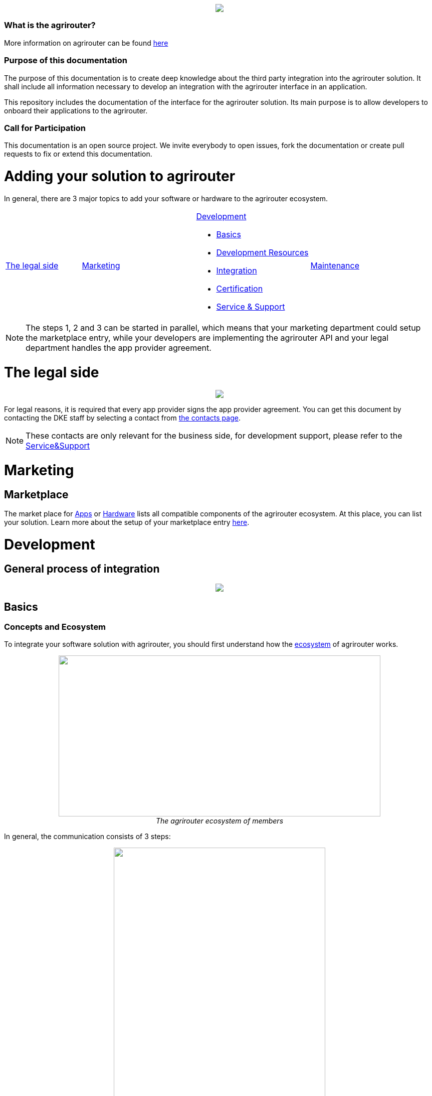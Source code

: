:imagesdir: assets/images
++++
<p align="center">
 <img src="./assets/images/agrirouter.svg">
</p>
++++

=== What is the agrirouter?
More information on agrirouter can be found link:./docs/general.adoc[here]

=== Purpose of this documentation

The purpose of this documentation is to create deep knowledge about the third party integration into the agrirouter solution. It shall include all information necessary to develop an integration with the agrirouter interface in an application.

This repository includes the documentation of the interface for the agrirouter solution.
Its main purpose is to allow developers to onboard their applications to the agrirouter.

=== Call for Participation

This documentation is an open source project. We invite everybody to open issues, fork the documentation or create pull requests to fix or extend this documentation.

= Adding your solution to agrirouter
In general, there are 3 major topics to add your software or hardware to the agrirouter ecosystem.


[cols="2a,3a,3a,3a"]
|===
^|<<The legal side>>
^|<<Marketing>>
^|<<Development>>

* <<Basics>>
* <<Development Resources>>
* <<Integration>>
* <<Certification>>
* <<Service & Support>>
^| <<Maintenance>>

|===

[NOTE]
====
The steps 1, 2 and 3 can be started in parallel, which means that your marketing department could setup the marketplace entry, while your developers are implementing the agrirouter API and your legal department handles the app provider agreement.
====

= The legal side
++++
<p align="center">
 <img src="./assets/images/general/process_firstcontact.png"><br>
</p>
++++
For legal reasons, it is required that every app provider signs the app provider agreement. 
You can get this document by contacting the DKE staff by selecting a contact from link:https://my-agrirouter.com/en/company/contact/[the contacts page].

[NOTE]
====
These contacts are only relevant for the business side, for development support, please refer to the link:./docs/service-support.adoc[Service&Support]
====

= Marketing
== Marketplace

The market place for link:https://my-agrirouter.com/en/marketplace/apps/[Apps] or  link:https://my-agrirouter.com/en/marketplace/telemetryconnection/[Hardware] lists all compatible components of the agrirouter ecosystem.
At this place, you can list your solution.
Learn more about the setup of your marketplace entry link:./docs/marketplace.adoc[here].


= Development
== General process of integration
++++
<p align="center">
 <img src="./assets/images/general/process_development.png"><br>
</p>
++++

== Basics
=== Concepts and Ecosystem
To integrate your software solution with agrirouter, you should first understand how the link:./docs/ecosystem.adoc[ecosystem] of agrirouter works. 
++++
<p align="center">
 <img src="./assets/images/ig1\image10.png" width="642px" height="321px"><br>
 <i>The agrirouter ecosystem of members</i>
</p>
++++

In general, the communication consists of 3 steps:
++++
<p align="center">
 <img src="./assets/images/general/general_process.png" width="70%"><br>
 <i>The agrirouter ecosystem of members</i>
</p>
++++



For further communication, it's important to understand the link:./docs/endpoint.adoc[Elements of an endpoint] and the link:./docs/communication.adoc[Basics of Communication].

When developing a telemetry platform, the link:./docs/telemetry-platform-concepts.adoc[concepts of a telemetry platform] should be understood.

=== Terms and short descriptions

A short description naming all the agrirouter specific terms and their connection to each other can be found link:./terms.adoc[here]

A list of shortings can be found link:./docs/shortings.adoc[here]

A glossary can be found link:./docs/glossary.adoc[here]

There are several ids required for communication, a list of descriptions can be found link:./docs/ids-and-definitions.adoc[here].

== Registration
To start the development, you will need to link:./docs/registration.adoc[create a developer account].

== Application management

For communication with agrirouter, you need to setup an link:./docs/applications.adoc[application].

== Development Resources

A list of tools for the agrirouter development as well as a list of libraries and usefull development resources can be found link:./docs/development-resources.adoc[here].

The keys and certificates required for communication can be found link:./docs/keys.adoc[here].


== Integration

The integration with agrirouter is described in the link:./docs/general-integration-process.adoc[general integration process].

The following chapters describe all requirements to integrate an application with agrirouter.

=== Before we begin
First, you should always keep in mind the link:./docs/integration/general-conventions.adoc[General conventions].

There are several environments for test and production in different areas of the world. They can be found in the link:./docs/integration/environments.adoc[Environments].

=== Connecting your app instance
FarmingSoftware and Telemetry Platforms have to perform an link:./docs/integration/authorization.adoc[Authorization Process] to clarify, that the account user is known.

To communicate with the agrirouter, an application Instance needs to be link:./docs/integration/onboarding.adoc[onboarded]. An application instance can be link:docs/integration/reonboarding.adoc[ReOnboarded] or all application instance of a specific customer can be link:docs/integration/revoke.adoc[Revoked].


=== Communicate with agrirouter endpoints

To send a message, it has to be built first. Read link:./docs/integration/build-message.adoc[here] about building messages and commands.

Every application instance can link:./docs/integration/message-sending.adoc[send messages] and commands the same way.

While link:./docs/tmt/overview.adoc[messages] are meant to be forwarded to other endpoints, link:./docs/commands/overview.adoc[commands] are used to link:./docs/commands/ecosystem.adoc[explore the ecosystem], link:./docs/commands/endpoint.adoc[configure your endpoint] and link:./docs/commands/feed.adoc[request messages from the feed].

Command results and messages from other endpoints will be link:./docs/integration/message-receiving.adoc[received through the outbox] by the receiving application instance.

Messages from other endpoints are put into the outbox by link:./docs/integration/push-notification.adoc[push notifications] as well as by link:./docs/commands/feed[requesting the feed content].


Depending on the  link:./docs/integration/analyze-result.adoc#ResponseType[resultType], the Result can be link:./docs/integration/analyze-result.adoc[analyzed].

== Certification

Every app needs to be certified to communicate with the agrirouter. Further information can be found link:./docs/certification.adoc[here].


== Maintenance

=== Usage metrix

As an application provider, you can download link:./docs/usage-metrix.adoc[usage metrics] to check, which account consumed how much data.


=== Endpoint management

Learn, how to manage your applications endpoints link:./docs/application-endpoint-management.adoc[here].


=== Behaviour after SoftwareUpdate

Read here, how to handle link:./docs/update.adoc[new versions and updates].


=== Service & Support

For feature requests or bug reports, you can link:./docs/service-support.adoc[contact the support.]

In case you experience unexpected connection issues, also check the availability of agrirouter at the link:https://my-agrirouter.com/support/system-status[Status Page].

[Important]
====
This status page shows the availability of the productive environment!
====

== Link Section
This page is found in every file and links to the major topics
[width="100%"]
|====
|link:./README.adoc[Index]|link:./docs/general.adoc[OverView]|link:./docs/shortings.adoc[shortings]|link:./terms.adoc[agrirouter in a nutshell]
|====
